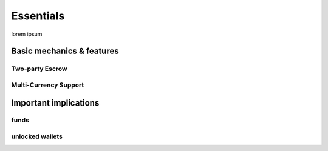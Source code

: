 Essentials
==========

lorem ipsum

Basic mechanics & features
--------------------------

Two-party Escrow
~~~~~~~~~~~~~~~~

Multi-Currency Support
~~~~~~~~~~~~~~~~~~~~~~

Important implications
----------------------

funds
~~~~~

unlocked wallets
~~~~~~~~~~~~~~~~

